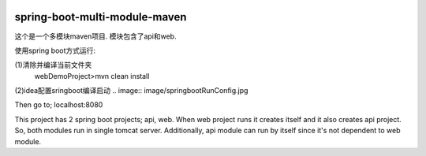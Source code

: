 .. image:: https://travis-ci.org/xiaomozhang/spring-boot-multi-module-maven.svg?branch=master
   :target: https://travis-ci.org/xiaomozhang/spring-boot-multi-module-maven

spring-boot-multi-module-maven
~~~~~~~~~~~~

这个是一个多模块maven项目. 模块包含了api和web.

使用spring boot方式运行:

(1)清除并编译当前文件夹
  webDemoProject>mvn clean install
(2)idea配置sringboot编译启动
.. image:: image/springbootRunConfig.jpg

Then go to; localhost:8080

This project has 2 spring boot projects; api, web.
When web project runs it creates itself and it also creates api project. So, both modules run in single tomcat server.
Additionally, api module can run by itself since it's not dependent to web module.


